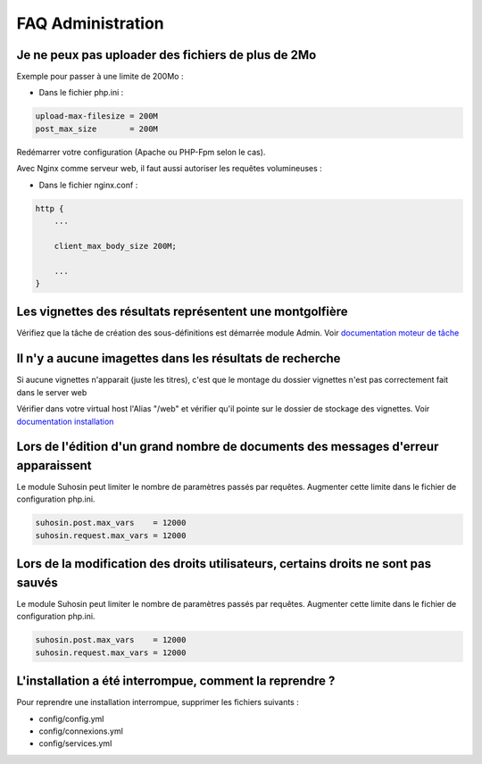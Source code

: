 FAQ Administration
==================

Je ne peux pas uploader des fichiers de plus de 2Mo
---------------------------------------------------

Exemple pour passer à une limite de 200Mo :

* Dans le fichier php.ini :

.. code-block:: bash

    upload-max-filesize = 200M
    post_max_size       = 200M

Redémarrer votre configuration (Apache ou PHP-Fpm selon le cas).

Avec Nginx comme serveur web, il faut aussi autoriser les requêtes volumineuses :

* Dans le fichier nginx.conf :

.. code-block:: bash

    http {
        ...

        client_max_body_size 200M;

        ...
    }

Les vignettes des résultats représentent une montgolfière
---------------------------------------------------------

Vérifiez que la tâche de création des sous-définitions est démarrée module
Admin. Voir `documentation moteur de tâche </Admin/MoteurDeTaches>`_

Il n'y a aucune imagettes dans les résultats de recherche
---------------------------------------------------------

Si aucune vignettes n'apparait (juste les titres), c'est que le montage du
dossier vignettes n'est pas correctement fait dans le server web

Vérifier dans votre virtual host l'Alias "/web" et vérifier qu'il pointe sur
le dossier de stockage des vignettes. Voir `documentation installation
</Admin/Installation>`_

Lors de l'édition d'un grand nombre de documents des messages d'erreur apparaissent
-----------------------------------------------------------------------------------

Le module Suhosin peut limiter le nombre de paramètres passés par requêtes.
Augmenter cette limite dans le fichier de configuration php.ini.

.. code-block:: bash

    suhosin.post.max_vars    = 12000
    suhosin.request.max_vars = 12000

Lors de la modification des droits utilisateurs, certains droits ne sont pas sauvés
-----------------------------------------------------------------------------------

Le module Suhosin peut limiter le nombre de paramètres passés par requêtes.
Augmenter cette limite dans le fichier de configuration php.ini.

.. code-block:: bash

    suhosin.post.max_vars    = 12000
    suhosin.request.max_vars = 12000

L'installation a été interrompue, comment la reprendre ?
--------------------------------------------------------

Pour reprendre une installation interrompue, supprimer les fichiers suivants :

* config/config.yml
* config/connexions.yml
* config/services.yml
